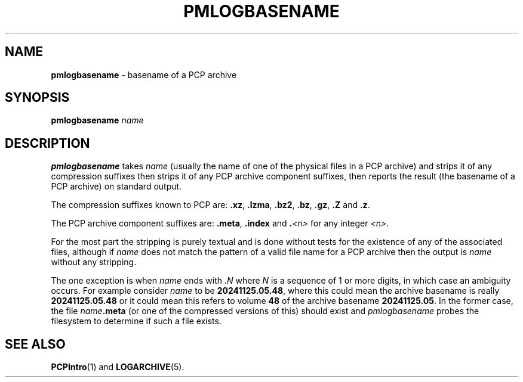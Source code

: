 '\"macro stdmacro
.\"
.\" Copyright (c) 2024 Ken McDonell.  All Rights Reserved.
.\"
.\" This program is free software; you can redistribute it and/or modify it
.\" under the terms of the GNU General Public License as published by the
.\" Free Software Foundation; either version 2 of the License, or (at your
.\" option) any later version.
.\"
.\" This program is distributed in the hope that it will be useful, but
.\" WITHOUT ANY WARRANTY; without even the implied warranty of MERCHANTABILITY
.\" or FITNESS FOR A PARTICULAR PURPOSE.  See the GNU General Public License
.\" for more details.
.\"
.TH PMLOGBASENAME 1 "PCP" "Performance Co-Pilot"
.SH NAME
\f3pmlogbasename\f1 \- basename of a PCP archive
.SH SYNOPSIS
\f3pmlogbasename\f1
\f2name\f1
.SH DESCRIPTION
.B pmlogbasename
takes
.I name
(usually the name of one of the physical files in a PCP archive)
and strips it of any compression suffixes
then strips it of any PCP archive component suffixes,
then reports the result (the basename of a PCP archive) on standard output.
.PP
The compression suffixes known to PCP are:
.BR .xz ,
.BR .lzma ,
.BR .bz2 ,
.BR .bz ,
.BR .gz ,
.B .Z
and
.BR .z .
.PP
The PCP archive component suffixes are:
.BR .meta ,
.B .index
and
.BI . <n>
for any integer
.IR <n> .
.PP
For the most part the stripping is purely textual and
is done without tests for the existence of any of the
associated files, although if
.I name
does not match the pattern of a valid file name for a PCP archive
then the output is
.I name
without any stripping.
.PP
The one exception is when
.I name
ends with
.I .N
where
.I N
is a sequence of 1 or more digits, in which case an ambiguity occurs.
For example consider
.I name
to be
.BR 20241125.05.48 ,
where this could mean the archive basename is really
.B 20241125.05.48
or it could mean this refers to volume
.B 48
of the archive basename
.BR 20241125.05 .
In the former case, the file \fIname\fB.meta\fR (or one of the
compressed versions of this) should exist and
.I pmlogbasename
probes the filesystem to determine if such a file exists.
.SH SEE ALSO
.BR PCPIntro (1)
and
.BR LOGARCHIVE (5).

.\" control lines for scripts/man-spell
.\" +ok+ pmlogbasename lzma
